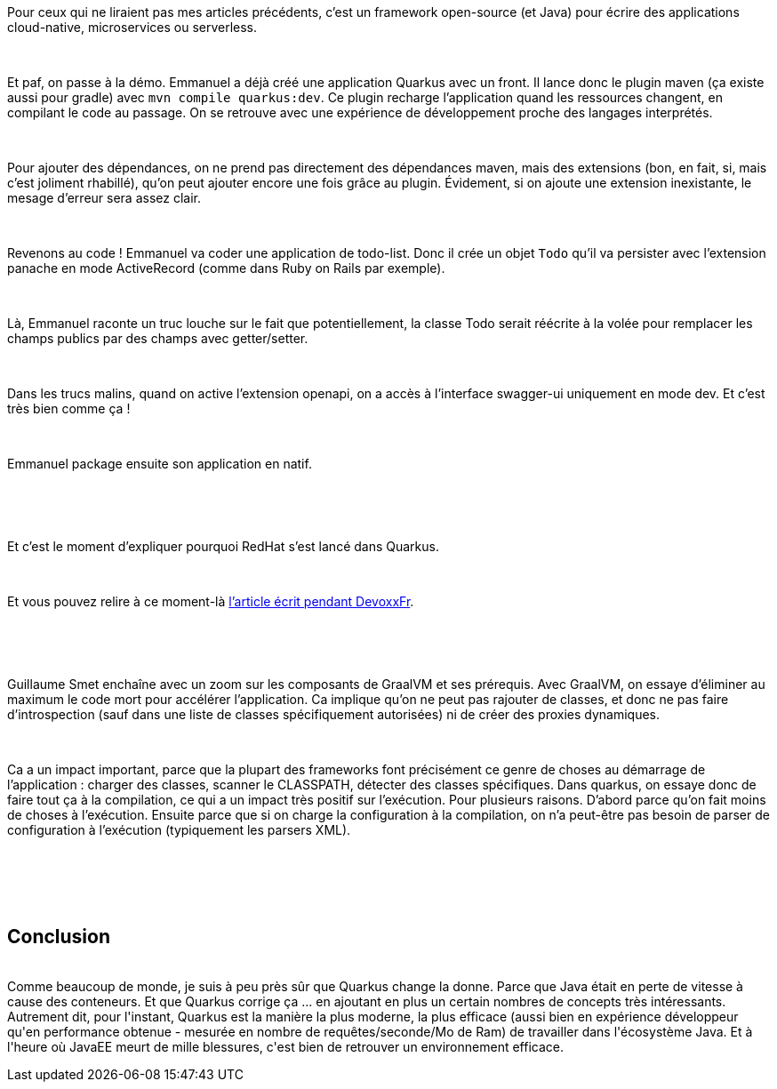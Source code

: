 :jbake-type: post
:jbake-status: published
:jbake-title: [DevFest] Quarkus
:jbake-tags: devfest,java,quarkus,_mois_juin,_année_2019
:jbake-date: 2019-06-14
:jbake-depth: ../../../../
:jbake-uri: wordpress/2019/06/14/devfest-quarkus.adoc
:jbake-excerpt: 
:jbake-source: https://riduidel.wordpress.com/2019/06/14/devfest-quarkus/
:jbake-style: wordpress

++++
<p>
<div id="header"></div>
<br/>
<div id="content">
<br/>
<div class="paragraph data-line-3">
</p>
<p>
Pour ceux qui ne liraient pas mes articles précédents, c’est un framework open-source (et Java) pour écrire des applications cloud-native, microservices ou serverless.
</p>
<p>
</div>
<br/>
<div class="paragraph data-line-5">
</p>
<p>
Et paf, on passe à la démo. Emmanuel a déjà créé une application Quarkus avec un front. Il lance donc le plugin maven (ça existe aussi pour gradle) avec <code>mvn compile quarkus:dev</code>. Ce plugin recharge l’application quand les ressources changent, en compilant le code au passage. On se retrouve avec une expérience de développement proche des langages interprétés.
</p>
<p>
</div>
<br/>
<div class="paragraph data-line-10">
</p>
<p>
Pour ajouter des dépendances, on ne prend pas directement des dépendances maven, mais des extensions (bon, en fait, si, mais c’est joliment rhabillé), qu’on peut ajouter encore une fois grâce au plugin. Évidement, si on ajoute une extension inexistante, le mesage d’erreur sera assez clair.
</p>
<p>
</div>
<br/>
<div class="paragraph data-line-13">
</p>
<p>
Revenons au code ! Emmanuel va coder une application de todo-list. Donc il crée un objet <code>Todo</code> qu’il va persister avec l’extension panache en mode ActiveRecord (comme dans Ruby on Rails par exemple).
</p>
<p>
</div>
<br/>
<div class="paragraph data-line-17">
</p>
<p>
Là, Emmanuel raconte un truc louche sur le fait que potentiellement, la classe Todo serait réécrite à la volée pour remplacer les champs publics par des champs avec getter/setter.
</p>
<p>
</div>
<br/>
<div class="paragraph data-line-19">
</p>
<p>
Dans les trucs malins, quand on active l’extension openapi, on a accès à l’interface swagger-ui uniquement en mode dev. Et c’est très bien comme ça !
</p>
<p>
</div>
<br/>
<div class="paragraph data-line-21">
</p>
<p>
Emmanuel package ensuite son application en natif.
</p>
<p>
&#160;
</p>
<p>
</div>
<br/>
<div class="paragraph data-line-23">
</p>
<p>
Et c’est le moment d’expliquer pourquoi RedHat s’est lancé dans Quarkus.
</p>
<p>
</div>
<br/>
<div class="paragraph data-line-25">
</p>
<p>
Et vous pouvez relire à ce moment-là <a href="https://riduidel.wordpress.com/2019/04/19/devoxxfr-graalvm-et-quarkus-changent-la-donne/">l’article écrit pendant DevoxxFr</a>.
</p>
<p>
&#160;
</p>
<p>
</div>
<br/>
<div class="paragraph data-line-27">
</p>
<p>
Guillaume Smet enchaîne avec un zoom sur les composants de GraalVM et ses prérequis. Avec GraalVM, on essaye d’éliminer au maximum le code mort pour accélérer l’application. Ca implique qu’on ne peut pas rajouter de classes, et donc ne pas faire d’introspection (sauf dans une liste de classes spécifiquement autorisées) ni de créer des proxies dynamiques.
</p>
<p>
</div>
<br/>
<div class="paragraph data-line-31">
</p>
<p>
Ca a un impact important, parce que la plupart des frameworks font précisément ce genre de choses au démarrage de l’application : charger des classes, scanner le CLASSPATH, détecter des classes spécifiques. Dans quarkus, on essaye donc de faire tout ça à la compilation, ce qui a un impact très positif sur l’exécution. Pour plusieurs raisons. D’abord parce qu’on fait moins de choses à l’exécution. Ensuite parce que si on charge la configuration à la compilation, on n’a peut-être pas besoin de parser de configuration à l’exécution (typiquement les parsers XML).
</p>
<p>
</div>
<br/>
<div class="paragraph data-line-37"></div>
<br/>
</div>
<br/>
<div></div>
<br/>
<h2>Conclusion</h2>
<br/>
Comme beaucoup de monde, je suis à peu près sûr que Quarkus change la donne. Parce que Java était en perte de vitesse à cause des conteneurs. Et que Quarkus corrige ça ... en ajoutant en plus un certain nombres de concepts très intéressants. Autrement dit, pour l'instant, Quarkus est la manière la plus moderne, la plus efficace (aussi bien en expérience développeur qu'en performance obtenue - mesurée en nombre de requêtes/seconde/Mo de Ram) de travailler dans l'écosystème Java. Et à l'heure où JavaEE meurt de mille blessures, c'est bien de retrouver un environnement efficace.
</p>
++++